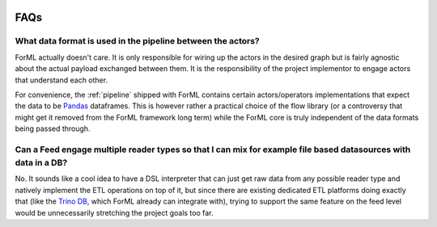  .. Licensed to the Apache Software Foundation (ASF) under one
    or more contributor license agreements.  See the NOTICE file
    distributed with this work for additional information
    regarding copyright ownership.  The ASF licenses this file
    to you under the Apache License, Version 2.0 (the
    "License"); you may not use this file except in compliance
    with the License.  You may obtain a copy of the License at
 ..   http://www.apache.org/licenses/LICENSE-2.0
 .. Unless required by applicable law or agreed to in writing,
    software distributed under the License is distributed on an
    "AS IS" BASIS, WITHOUT WARRANTIES OR CONDITIONS OF ANY
    KIND, either express or implied.  See the License for the
    specific language governing permissions and limitations
    under the License.

.. _faq:

FAQs
====

What data format is used in the pipeline between the actors?
------------------------------------------------------------

ForML actually doesn't care. It is only responsible for wiring up the actors in the desired graph but is fairly
agnostic about the actual payload exchanged between them. It is the responsibility of the project implementor to engage
actors that understand each other.

For convenience, the :ref:`pipeline` shipped with ForML contains certain actors/operators
implementations that expect
the data to be `Pandas <https://pandas.pydata.org/>`_ dataframes. This is however rather a practical choice of the flow
library (or a controversy that might get it removed from the ForML framework long term) while the ForML core is truly
independent of the data formats being passed through.


Can a Feed engage multiple reader types so that I can mix for example file based datasources with data in a DB?
---------------------------------------------------------------------------------------------------------------

No. It sounds like a cool idea to have a DSL interpreter that can just get raw data from any possible reader type and
natively implement the ETL operations on top of it, but since there are existing dedicated ETL platforms doing exactly
that (like the `Trino DB <https://trino.io/>`_, which ForML already can integrate with), trying to support the same
feature on the feed level would be unnecessarily stretching the project goals too far.
